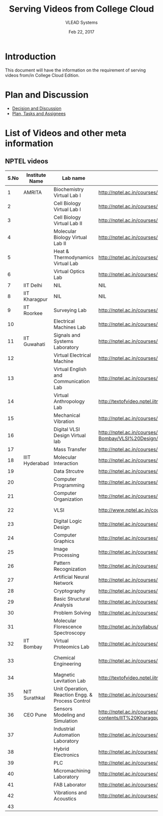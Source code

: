 #+Title: Serving Videos from College Cloud 
#+Date: Feb 22, 2017
#+Author: VLEAD Systems 


* Introduction 
  This document will have the information on the requirement of
  serving videos from/in College Cloud Edition.


* Plan and Discussion 
  + [[https://github.com/openedx-vlead/college-cloud/issues/20][Decision and Discussion]]
  + [[../plan.org][Plan, Tasks and Assignees]]
  

* List of Videos and other meta information 
** NPTEL videos
  
   |------+----------------+--------------------------------------------------+------------------------------------------------------------------------------------------------------+--------------------------|
   | S.No | Institute Name | Lab name                                         | NPTEL video link                                                                                     | Comments (if any)        |
   |------+----------------+--------------------------------------------------+------------------------------------------------------------------------------------------------------+--------------------------|
   |    1 | AMRITA         | Biochemistry Virtual Lab I                       | http://nptel.ac.in/courses/102105034/                                                                |                          |
   |------+----------------+--------------------------------------------------+------------------------------------------------------------------------------------------------------+--------------------------|
   |    2 |                | Cell Biology Virtual Lab I                       | http://nptel.ac.in/courses/102103012/                                                                | Not a Video              |
   |------+----------------+--------------------------------------------------+------------------------------------------------------------------------------------------------------+--------------------------|
   |    3 |                | Cell Biology Virtual Lab II                      | http://nptel.ac.in/courses/102103012/                                                                | Not a Video              |
   |------+----------------+--------------------------------------------------+------------------------------------------------------------------------------------------------------+--------------------------|
   |    4 |                | Molecular Biology Virtual Lab II                 | http://nptel.ac.in/courses/102106025/                                                                |                          |
   |------+----------------+--------------------------------------------------+------------------------------------------------------------------------------------------------------+--------------------------|
   |    5 |                | Heat & Thermodynamics Virtual Lab                | http://nptel.ac.in/courses/112105123/                                                                |                          |
   |------+----------------+--------------------------------------------------+------------------------------------------------------------------------------------------------------+--------------------------|
   |    6 |                | Virtual Optics Lab                               | http://nptel.ac.in/courses/113104012/25                                                              |                          |
   |------+----------------+--------------------------------------------------+------------------------------------------------------------------------------------------------------+--------------------------|
   |    7 | IIT Delhi      | NIL                                              | NIL                                                                                                  | NIL                      |
   |------+----------------+--------------------------------------------------+------------------------------------------------------------------------------------------------------+--------------------------|
   |    8 | IIT Kharagpur  | NIL                                              | NIL                                                                                                  |                          |
   |------+----------------+--------------------------------------------------+------------------------------------------------------------------------------------------------------+--------------------------|
   |    9 | IIT Roorkee    | Surveying Lab                                    | http://nptel.ac.in/courses/105104101/                                                                |                          |
   |------+----------------+--------------------------------------------------+------------------------------------------------------------------------------------------------------+--------------------------|
   |   10 |                | Electrical Machines Lab                          | http://nptel.ac.in/courses/108105017/17                                                              |                          |
   |------+----------------+--------------------------------------------------+------------------------------------------------------------------------------------------------------+--------------------------|
   |   11 | IIT Guwahati   | Signals and Systems Laboratory                   | http://nptel.ac.in/courses/117104074/                                                                |                          |
   |------+----------------+--------------------------------------------------+------------------------------------------------------------------------------------------------------+--------------------------|
   |   12 |                | Virtual Electrical Machine                       | http://nptel.ac.in/courses/108105017/17                                                              |                          |
   |------+----------------+--------------------------------------------------+------------------------------------------------------------------------------------------------------+--------------------------|
   |   13 |                | Virtual English and Communication Lab            | http://nptel.ac.in/courses/109104031/                                                                |                          |
   |------+----------------+--------------------------------------------------+------------------------------------------------------------------------------------------------------+--------------------------|
   |   14 |                | Virtual Anthropology Lab                         | http://textofvideo.nptel.iitm.ac.in/105104131/lec29.pdf                                              | Not a Video              |
   |------+----------------+--------------------------------------------------+------------------------------------------------------------------------------------------------------+--------------------------|
   |   15 |                | Mechanical Vibration                             | http://nptel.ac.in/courses/112103112/                                                                |                          |
   |------+----------------+--------------------------------------------------+------------------------------------------------------------------------------------------------------+--------------------------|
   |   16 |                | Digital VLSI Design Virtual lab                  | http://nptel.ac.in/courses/Webcourse-contents/IIT-Bombay/VLSI%20Design/TOC.htm                       | Not a video              |
   |------+----------------+--------------------------------------------------+------------------------------------------------------------------------------------------------------+--------------------------|
   |   17 |                | Mass Transfer                                    | http://nptel.ac.in/courses/103103034/                                                                |                          |
   |------+----------------+--------------------------------------------------+------------------------------------------------------------------------------------------------------+--------------------------|
   |   18 | IIIT Hyderabad | Molecular Interaction                            | http://nptel.ac.in/courses/103105066/4                                                               |                          |
   |------+----------------+--------------------------------------------------+------------------------------------------------------------------------------------------------------+--------------------------|
   |   19 |                | Data Strcutre                                    | http://nptel.ac.in/courses/106102064/                                                                |                          |
   |------+----------------+--------------------------------------------------+------------------------------------------------------------------------------------------------------+--------------------------|
   |   20 |                | Computer Programming                             | http://nptel.ac.in/courses/106105085/4                                                               |                          |
   |------+----------------+--------------------------------------------------+------------------------------------------------------------------------------------------------------+--------------------------|
   |   21 |                | Computer Organization                            | http://nptel.ac.in/courses/106106092/                                                                |                          |
   |------+----------------+--------------------------------------------------+------------------------------------------------------------------------------------------------------+--------------------------|
   |   22 |                | VLSI                                             | http://www.nptel.ac.in/courses/106103016/                                                            | Not a video              |
   |------+----------------+--------------------------------------------------+------------------------------------------------------------------------------------------------------+--------------------------|
   |   23 |                | Digital Logic Design                             | http://nptel.ac.in/courses/117105080/                                                                |                          |
   |------+----------------+--------------------------------------------------+------------------------------------------------------------------------------------------------------+--------------------------|
   |   24 |                | Computer Graphics                                | http://nptel.ac.in/courses/106106090/                                                                |                          |
   |------+----------------+--------------------------------------------------+------------------------------------------------------------------------------------------------------+--------------------------|
   |   25 |                | Image Processing                                 | http://nptel.ac.in/courses/117105079/                                                                |                          |
   |------+----------------+--------------------------------------------------+------------------------------------------------------------------------------------------------------+--------------------------|
   |   26 |                | Pattern Recognization                            | http://nptel.ac.in/courses/117108048/                                                                |                          |
   |------+----------------+--------------------------------------------------+------------------------------------------------------------------------------------------------------+--------------------------|
   |   27 |                | Artificial Neural Network                        | http://nptel.ac.in/courses/117105084/                                                                |                          |
   |------+----------------+--------------------------------------------------+------------------------------------------------------------------------------------------------------+--------------------------|
   |   28 |                | Cryptography                                     | http://nptel.ac.in/courses/106105031/                                                                |                          |
   |------+----------------+--------------------------------------------------+------------------------------------------------------------------------------------------------------+--------------------------|
   |   29 |                | Basic Structural Analysis                        | http://nptel.ac.in/courses/113104005/57                                                              | Not a Video              |
   |------+----------------+--------------------------------------------------+------------------------------------------------------------------------------------------------------+--------------------------|
   |   30 |                | Problem Solving                                  | http://nptel.ac.in/courses/106104074/                                                                |                          |
   |------+----------------+--------------------------------------------------+------------------------------------------------------------------------------------------------------+--------------------------|
   |   31 |                | Molecular Florescence Spectroscopy               | http://nptel.ac.in/syllabus/syllabus.php?subjectId=104106047                                         | Not a Video              |
   |------+----------------+--------------------------------------------------+------------------------------------------------------------------------------------------------------+--------------------------|
   |   32 | IIT Bombay     | Virtual Proteomics Lab                           | http://nptel.ac.in/courses/102103017/                                                                | Not a video              |
   |------+----------------+--------------------------------------------------+------------------------------------------------------------------------------------------------------+--------------------------|
   |   33 |                | Chemical Engineering                             | http://nptel.ac.in/courses/103103029/pdf/mod1.pd                                                     | Not a video, not working |
   |------+----------------+--------------------------------------------------+------------------------------------------------------------------------------------------------------+--------------------------|
   |   34 |                | Magnetic Levitation Lab                          | http://textofvideo.nptel.iitm.ac.in/105107123/lec1.pdf                                               | Not a video              |
   |------+----------------+--------------------------------------------------+------------------------------------------------------------------------------------------------------+--------------------------|
   |   35 | NIT Surathkal  | Unit Operation, Reaction Engg. & Process Control | http://nptel.ac.in/courses/103103029/pdf/mod1.pdf                                                    | Not a video              |
   |------+----------------+--------------------------------------------------+------------------------------------------------------------------------------------------------------+--------------------------|
   |   36 | CEO Pune       | Sensors Modeling and Simulation                  | http://nptel.ac.in/courses/Webcourse-contents/IIT%20Kharagpur/Industrial%20Automation%20Automation%2 | Does not work            |
   |------+----------------+--------------------------------------------------+------------------------------------------------------------------------------------------------------+--------------------------|
   |   37 |                | Industrial Automation Laboratory                 | http://nptel.ac.in/courses/108105062/12                                                              |                          |
   |------+----------------+--------------------------------------------------+------------------------------------------------------------------------------------------------------+--------------------------|
   |   38 |                | Hybrid Electronics                               | http://nptel.ac.in/courses/117105080/                                                                |                          |
   |------+----------------+--------------------------------------------------+------------------------------------------------------------------------------------------------------+--------------------------|
   |   39 |                | PLC                                              | http://nptel.ac.in/courses/108105062/                                                                |                          |
   |------+----------------+--------------------------------------------------+------------------------------------------------------------------------------------------------------+--------------------------|
   |   40 |                | Micromachining Laboratory                        | http://nptel.ac.in/courses/112104028/                                                                |                          |
   |------+----------------+--------------------------------------------------+------------------------------------------------------------------------------------------------------+--------------------------|
   |   41 |                | FAB Laborator                                    | http://nptel.ac.in/courses/112107145/                                                                |                          |
   |------+----------------+--------------------------------------------------+------------------------------------------------------------------------------------------------------+--------------------------|
   |   42 |                | Vibrations and Acoustics                         | http://nptel.ac.in/courses/112103112/17                                                              |                          |
   |-     |                |                                                  |                                                                                                      |                          |
   |   43 |                |                                                  |                                                                                                      |                          |

                                 
   
